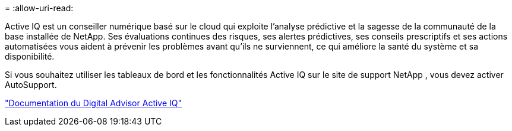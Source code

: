 = 
:allow-uri-read: 


Active IQ est un conseiller numérique basé sur le cloud qui exploite l'analyse prédictive et la sagesse de la communauté de la base installée de NetApp.  Ses évaluations continues des risques, ses alertes prédictives, ses conseils prescriptifs et ses actions automatisées vous aident à prévenir les problèmes avant qu'ils ne surviennent, ce qui améliore la santé du système et sa disponibilité.

Si vous souhaitez utiliser les tableaux de bord et les fonctionnalités Active IQ sur le site de support NetApp , vous devez activer AutoSupport.

https://docs.netapp.com/us-en/active-iq/index.html["Documentation du Digital Advisor Active IQ"^]
